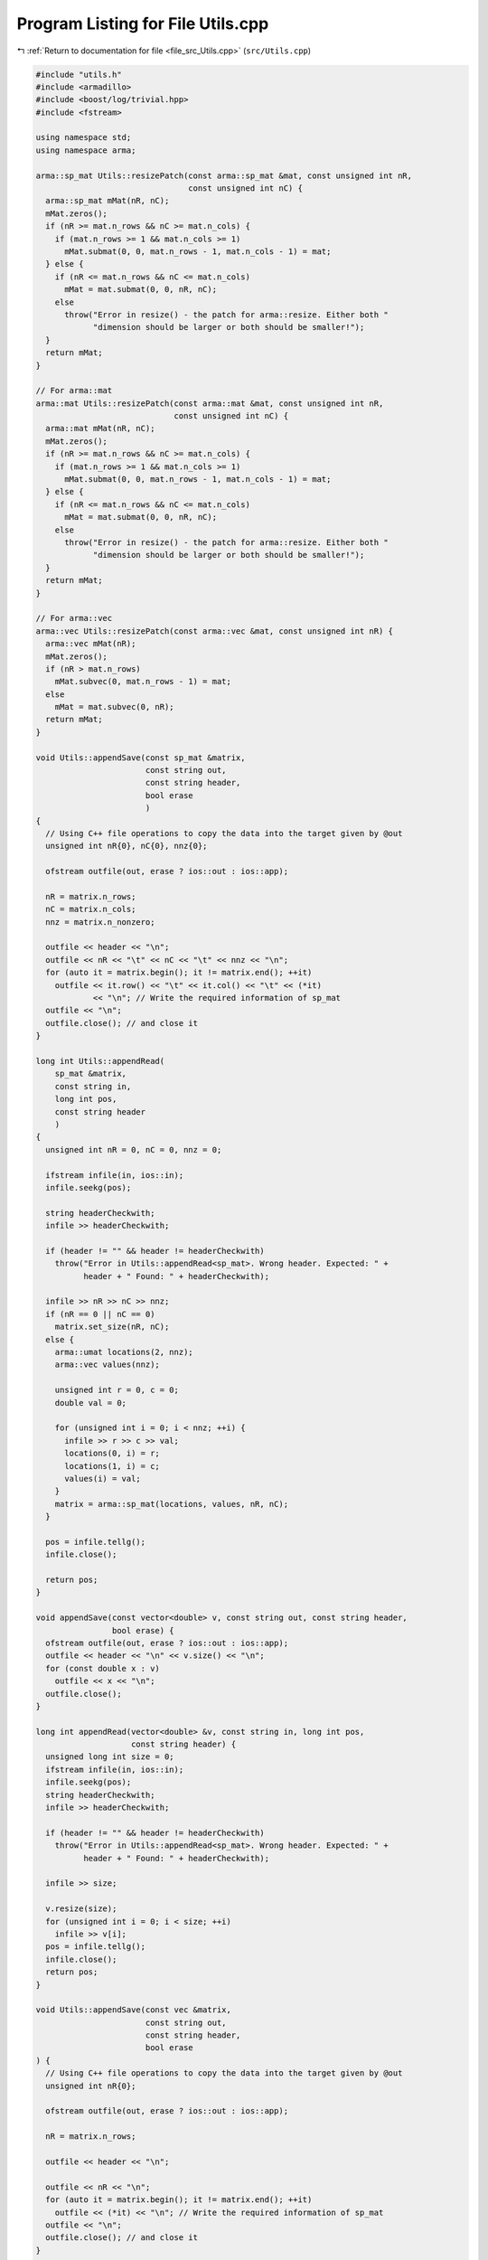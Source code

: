 
.. _program_listing_file_src_Utils.cpp:

Program Listing for File Utils.cpp
==================================

|exhale_lsh| :ref:`Return to documentation for file <file_src_Utils.cpp>` (``src/Utils.cpp``)

.. |exhale_lsh| unicode:: U+021B0 .. UPWARDS ARROW WITH TIP LEFTWARDS

.. code-block:: cpp

   #include "utils.h"
   #include <armadillo>
   #include <boost/log/trivial.hpp>
   #include <fstream>
   
   using namespace std;
   using namespace arma;
   
   arma::sp_mat Utils::resizePatch(const arma::sp_mat &mat, const unsigned int nR,
                                   const unsigned int nC) {
     arma::sp_mat mMat(nR, nC);
     mMat.zeros();
     if (nR >= mat.n_rows && nC >= mat.n_cols) {
       if (mat.n_rows >= 1 && mat.n_cols >= 1)
         mMat.submat(0, 0, mat.n_rows - 1, mat.n_cols - 1) = mat;
     } else {
       if (nR <= mat.n_rows && nC <= mat.n_cols)
         mMat = mat.submat(0, 0, nR, nC);
       else
         throw("Error in resize() - the patch for arma::resize. Either both "
               "dimension should be larger or both should be smaller!");
     }
     return mMat;
   }
   
   // For arma::mat
   arma::mat Utils::resizePatch(const arma::mat &mat, const unsigned int nR,
                                const unsigned int nC) {
     arma::mat mMat(nR, nC);
     mMat.zeros();
     if (nR >= mat.n_rows && nC >= mat.n_cols) {
       if (mat.n_rows >= 1 && mat.n_cols >= 1)
         mMat.submat(0, 0, mat.n_rows - 1, mat.n_cols - 1) = mat;
     } else {
       if (nR <= mat.n_rows && nC <= mat.n_cols)
         mMat = mat.submat(0, 0, nR, nC);
       else
         throw("Error in resize() - the patch for arma::resize. Either both "
               "dimension should be larger or both should be smaller!");
     }
     return mMat;
   }
   
   // For arma::vec
   arma::vec Utils::resizePatch(const arma::vec &mat, const unsigned int nR) {
     arma::vec mMat(nR);
     mMat.zeros();
     if (nR > mat.n_rows)
       mMat.subvec(0, mat.n_rows - 1) = mat;
     else
       mMat = mat.subvec(0, nR);
     return mMat;
   }
   
   void Utils::appendSave(const sp_mat &matrix, 
                          const string out,     
                          const string header,  
                          bool erase 
                          )
   {
     // Using C++ file operations to copy the data into the target given by @out
     unsigned int nR{0}, nC{0}, nnz{0};
   
     ofstream outfile(out, erase ? ios::out : ios::app);
   
     nR = matrix.n_rows;
     nC = matrix.n_cols;
     nnz = matrix.n_nonzero;
   
     outfile << header << "\n";
     outfile << nR << "\t" << nC << "\t" << nnz << "\n";
     for (auto it = matrix.begin(); it != matrix.end(); ++it)
       outfile << it.row() << "\t" << it.col() << "\t" << (*it)
               << "\n"; // Write the required information of sp_mat
     outfile << "\n";
     outfile.close(); // and close it
   }
   
   long int Utils::appendRead(
       sp_mat &matrix,  
       const string in, 
       long int pos,    
       const string header 
       )
   {
     unsigned int nR = 0, nC = 0, nnz = 0;
   
     ifstream infile(in, ios::in);
     infile.seekg(pos);
   
     string headerCheckwith;
     infile >> headerCheckwith;
   
     if (header != "" && header != headerCheckwith)
       throw("Error in Utils::appendRead<sp_mat>. Wrong header. Expected: " +
             header + " Found: " + headerCheckwith);
   
     infile >> nR >> nC >> nnz;
     if (nR == 0 || nC == 0)
       matrix.set_size(nR, nC);
     else {
       arma::umat locations(2, nnz);
       arma::vec values(nnz);
   
       unsigned int r = 0, c = 0;
       double val = 0;
   
       for (unsigned int i = 0; i < nnz; ++i) {
         infile >> r >> c >> val;
         locations(0, i) = r;
         locations(1, i) = c;
         values(i) = val;
       }
       matrix = arma::sp_mat(locations, values, nR, nC);
     }
   
     pos = infile.tellg();
     infile.close();
   
     return pos;
   }
   
   void appendSave(const vector<double> v, const string out, const string header,
                   bool erase) {
     ofstream outfile(out, erase ? ios::out : ios::app);
     outfile << header << "\n" << v.size() << "\n";
     for (const double x : v)
       outfile << x << "\n";
     outfile.close();
   }
   
   long int appendRead(vector<double> &v, const string in, long int pos,
                       const string header) {
     unsigned long int size = 0;
     ifstream infile(in, ios::in);
     infile.seekg(pos);
     string headerCheckwith;
     infile >> headerCheckwith;
   
     if (header != "" && header != headerCheckwith)
       throw("Error in Utils::appendRead<sp_mat>. Wrong header. Expected: " +
             header + " Found: " + headerCheckwith);
   
     infile >> size;
   
     v.resize(size);
     for (unsigned int i = 0; i < size; ++i)
       infile >> v[i];
     pos = infile.tellg();
     infile.close();
     return pos;
   }
   
   void Utils::appendSave(const vec &matrix,   
                          const string out,    
                          const string header, 
                          bool erase 
   ) {
     // Using C++ file operations to copy the data into the target given by @out
     unsigned int nR{0};
   
     ofstream outfile(out, erase ? ios::out : ios::app);
   
     nR = matrix.n_rows;
   
     outfile << header << "\n";
   
     outfile << nR << "\n";
     for (auto it = matrix.begin(); it != matrix.end(); ++it)
       outfile << (*it) << "\n"; // Write the required information of sp_mat
     outfile << "\n";
     outfile.close(); // and close it
   }
   
   long int Utils::appendRead(
       vec &matrix,     
       const string in, 
       long int pos,    
       const string header 
   ) {
     unsigned int nR;
     string buffers;
     string checkwith;
     ifstream inFile(in, ios::in);
     inFile.seekg(pos);
   
     inFile >> checkwith;
     if (header != "" && checkwith != header)
       throw("Error in Utils::appendRead<vec>. Wrong header. Expected: " + header +
             " Found: " + checkwith);
     inFile >> nR;
     matrix.zeros(nR);
     for (unsigned int i = 0; i < nR; ++i) {
       double val;
       inFile >> val;
       matrix.at(i) = val;
     }
   
     pos = inFile.tellg();
     inFile.close();
   
     return pos;
   }
   
   void Utils::appendSave(const long int v, const string out, const string header,
                          bool erase)
   {
     ofstream outfile(out, erase ? ios::out : ios::app);
     outfile << header << "\n";
     outfile << v << "\n";
     outfile.close();
   }
   
   long int Utils::appendRead(long int &v, const string in, long int pos,
                              const string header) {
     ifstream infile(in, ios::in);
     infile.seekg(pos);
   
     string headerCheckwith;
     infile >> headerCheckwith;
   
     if (header != "" && header != headerCheckwith)
       throw("Error in Utils::appendRead<long int>. Wrong header. Expected: " +
             header + " Found: " + headerCheckwith);
   
     long int val;
     infile >> val;
     v = val;
   
     pos = infile.tellg();
     infile.close();
   
     return pos;
   }
   
   void Utils::appendSave(const unsigned int v, const string out,
                          const string header, bool erase)
   {
     ofstream outfile(out, erase ? ios::out : ios::app);
     outfile << header << "\n";
     outfile << v << "\n";
     outfile.close();
   }
   
   long int Utils::appendRead(unsigned int &v, const string in, long int pos,
                              const string header) {
     ifstream infile(in, ios::in);
     infile.seekg(pos);
   
     string headerCheckwith;
     infile >> headerCheckwith;
   
     if (header != "" && header != headerCheckwith)
       throw("Error in Utils::appendRead<unsigned int>. Wrong header. Expected: " +
             header + " Found: " + headerCheckwith);
   
     unsigned int val;
     infile >> val;
     v = val;
   
     pos = infile.tellg();
     infile.close();
   
     return pos;
   }
   
   void Utils::appendSave(const string v, const string out, bool erase)
   {
     ofstream outfile(out, erase ? ios::out : ios::app);
     outfile << v << "\n";
     outfile.close();
   }
   
   long int Utils::appendRead(string &v, const string in, long int pos) {
     ifstream infile(in, ios::in);
     infile.seekg(pos);
   
     string val;
     infile >> val;
     v = val;
   
     pos = infile.tellg();
     infile.close();
   
     return pos;
   }
   unsigned long int Utils::vecToNum(std::vector<short int> binary) {
     unsigned long int number = 0;
     unsigned int posn = 1;
     while (!binary.empty()) {
       short int bit = (binary.back() + 1) / 2; // The least significant bit
       number += (bit * posn);
       posn *= 2;         // Update place value
       binary.pop_back(); // Remove that bit
     }
     return number;
   }
   
   std::vector<short int> Utils::numToVec(unsigned long int number,
                                          const unsigned long nCompl) {
     std::vector<short int> binary{};
     for (unsigned int vv = 0; vv < nCompl; vv++) {
       binary.push_back(number % 2);
       number /= 2;
     }
     std::for_each(binary.begin(), binary.end(),
                   [](short int &vv) { vv = (vv == 0 ? -1 : 1); });
     std::reverse(binary.begin(), binary.end());
     return binary;
   }
